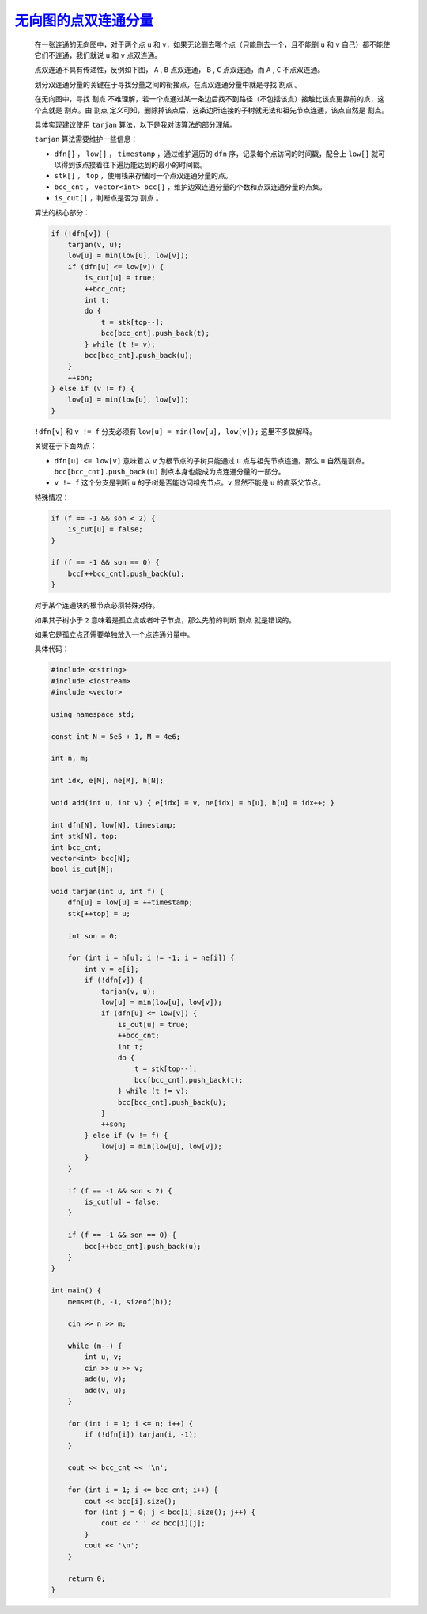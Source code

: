 .. index:: 无向图的点双连通分量

`无向图的点双连通分量 <https://www.luogu.com.cn/problem/P8435>`_
================================================================

    在一张连通的无向图中，对于两个点 ``u`` 和 ``v``，如果无论删去哪个点（只能删去一个，且不能删 ``u`` 和 ``v`` 自己）都不能使它们不连通，我们就说 ``u`` 和 ``v`` 点双连通。
    
    点双连通不具有传递性，反例如下图， ``A`` , ``B`` 点双连通， ``B`` , ``C`` 点双连通，而 ``A`` , ``C`` 不点双连通。
    
    .. image:: ../../_static/算法与数据结构/图论/点双连通分量.svg
        :alt: An example SVG image
        :align: center

    划分双连通分量的关键在于寻找分量之间的衔接点，在点双连通分量中就是寻找 ``割点`` 。

    在无向图中，寻找 ``割点`` 不难理解，若一个点通过某一条边后找不到路径（不包括该点）接触比该点更靠前的点，这个点就是 ``割点``。由 ``割点`` 定义可知，删除掉该点后，这条边所连接的子树就无法和祖先节点连通，该点自然是 ``割点``。

    具体实现建议使用 ``tarjan`` 算法，以下是我对该算法的部分理解。

    ``tarjan`` 算法需要维护一些信息：

    - ``dfn[]`` ， ``low[]`` ， ``timestamp`` ，通过维护遍历的 ``dfn`` 序，记录每个点访问的时间戳，配合上 ``low[]`` 就可以得到该点接着往下遍历能达到的最小的时间戳。
    
    - ``stk[]`` ， ``top`` ，使用栈来存储同一个点双连通分量的点。
    
    - ``bcc_cnt`` ， ``vector<int> bcc[]`` ，维护边双连通分量的个数和点双连通分量的点集。
   
    - ``is_cut[]`` ，判断点是否为 ``割点`` 。
  
    算法的核心部分：

    .. code-block:: CPP

        if (!dfn[v]) {
            tarjan(v, u);
            low[u] = min(low[u], low[v]);
            if (dfn[u] <= low[v]) {
                is_cut[u] = true;
                ++bcc_cnt;
                int t;
                do {
                    t = stk[top--];
                    bcc[bcc_cnt].push_back(t);
                } while (t != v);
                bcc[bcc_cnt].push_back(u);
            }
            ++son;
        } else if (v != f) {
            low[u] = min(low[u], low[v]);
        }

    ``!dfn[v]`` 和 ``v != f`` 分支必须有 ``low[u] = min(low[u], low[v]);`` 这里不多做解释。

    关键在于下面两点：

    - ``dfn[u] <= low[v]`` 意味着以 ``v`` 为根节点的子树只能通过 ``u`` 点与祖先节点连通。那么 ``u`` 自然是割点。 ``bcc[bcc_cnt].push_back(u)`` 割点本身也能成为点连通分量的一部分。

    - ``v != f`` 这个分支是判断 ``u`` 的子树是否能访问祖先节点。``v`` 显然不能是 ``u`` 的直系父节点。

    特殊情况：

    .. code-block:: CPP

        if (f == -1 && son < 2) {
            is_cut[u] = false;
        }

        if (f == -1 && son == 0) {
            bcc[++bcc_cnt].push_back(u);
        }

    对于某个连通块的根节点必须特殊对待。

    如果其子树小于 ``2`` 意味着是孤立点或者叶子节点，那么先前的判断 ``割点`` 就是错误的。

    如果它是孤立点还需要单独放入一个点连通分量中。

    具体代码：

    .. code-block:: CPP

        #include <cstring>
        #include <iostream>
        #include <vector>

        using namespace std;

        const int N = 5e5 + 1, M = 4e6;

        int n, m;

        int idx, e[M], ne[M], h[N];

        void add(int u, int v) { e[idx] = v, ne[idx] = h[u], h[u] = idx++; }

        int dfn[N], low[N], timestamp;
        int stk[N], top;
        int bcc_cnt;
        vector<int> bcc[N];
        bool is_cut[N];

        void tarjan(int u, int f) {
            dfn[u] = low[u] = ++timestamp;
            stk[++top] = u;

            int son = 0;

            for (int i = h[u]; i != -1; i = ne[i]) {
                int v = e[i];
                if (!dfn[v]) {
                    tarjan(v, u);
                    low[u] = min(low[u], low[v]);
                    if (dfn[u] <= low[v]) {
                        is_cut[u] = true;
                        ++bcc_cnt;
                        int t;
                        do {
                            t = stk[top--];
                            bcc[bcc_cnt].push_back(t);
                        } while (t != v);
                        bcc[bcc_cnt].push_back(u);
                    }
                    ++son;
                } else if (v != f) {
                    low[u] = min(low[u], low[v]);
                }
            }

            if (f == -1 && son < 2) {
                is_cut[u] = false;
            }

            if (f == -1 && son == 0) {
                bcc[++bcc_cnt].push_back(u);
            }
        }

        int main() {
            memset(h, -1, sizeof(h));

            cin >> n >> m;

            while (m--) {
                int u, v;
                cin >> u >> v;
                add(u, v);
                add(v, u);
            }

            for (int i = 1; i <= n; i++) {
                if (!dfn[i]) tarjan(i, -1);
            }

            cout << bcc_cnt << '\n';

            for (int i = 1; i <= bcc_cnt; i++) {
                cout << bcc[i].size();
                for (int j = 0; j < bcc[i].size(); j++) {
                    cout << ' ' << bcc[i][j];
                }
                cout << '\n';
            }

            return 0;
        }
